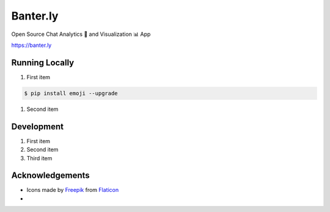 Banter.ly
=========
|Python| |Flask| |Flask-Assets| |Pandas| |Dash| |Plotly|

.. |Python| image:: https://img.shields.io/badge/Python-%5E3.8-blue.svg?logo=python&longCache=true&logoColor=white&colorB=5e81ac&style=flat-square&colorA=4c566a
.. |Flask| image:: https://img.shields.io/badge/Flask-1.1.2-blue.svg?longCache=true&logo=flask&style=flat-square&logoColor=white&colorB=5e81ac&colorA=4c566a
.. |Flask-Assets| image:: https://img.shields.io/badge/Flask--Assets-v2.0-blue.svg?longCache=true&logo=flask&style=flat-square&logoColor=white&colorB=5e81ac&colorA=4c566a
.. |Pandas| image:: https://img.shields.io/badge/Pandas-v1.0.3-blue.svg?longCache=true&logo=python&longCache=true&style=flat-square&logoColor=white&colorB=5e81ac&colorA=4c566a
.. |Dash| image:: https://img.shields.io/badge/Dash-v1.11.0-blue.svg?longCache=true&logo=python&longCache=true&style=flat-square&logoColor=white&colorB=5e81ac&colorA=4c566a
.. |Plotly| image:: https://img.shields.io/badge/Plotly-v4.6.0-blue.svg?longCache=true&logo=python&longCache=true&style=flat-square&logoColor=white&colorB=5e81ac&colorA=4c566a

Open Source Chat Analytics 🔎 and Visualization 📊 App

`<https://banter.ly>`__

Running Locally
---------------
#. First item

.. code-block:: console

    $ pip install emoji --upgrade

#. Second item

Development
------------
#. First item
#. Second item
#. Third item

Acknowledgements
----------------
* Icons made by `Freepik <https://www.flaticon.com/authors/freepik>`_ from `Flaticon <www.flaticon.com>`_
*
